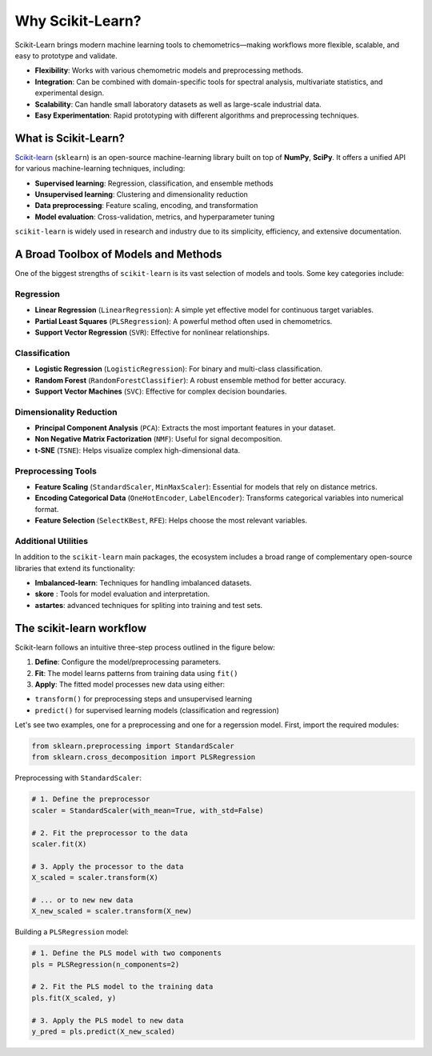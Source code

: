 .. _sklearn:

Why Scikit-Learn?
=================

Scikit-Learn brings modern machine learning tools to chemometrics—making workflows more flexible, scalable, and easy to prototype and validate.

* **Flexibility**: Works with various chemometric models and preprocessing methods.
* **Integration**: Can be combined with domain-specific tools for spectral analysis, multivariate statistics, and experimental design.
* **Scalability**: Can handle small laboratory datasets as well as large-scale industrial data.
* **Easy Experimentation**: Rapid prototyping with different algorithms and preprocessing techniques.


What is Scikit-Learn?
---------------------

`Scikit-learn <https://scikit-learn.org/>`_ (``sklearn``) is an open-source machine-learning library built on top of **NumPy**, **SciPy**. It offers a unified API for various machine-learning techniques, including:

* **Supervised learning**: Regression, classification, and ensemble methods
* **Unsupervised learning**: Clustering and dimensionality reduction
* **Data preprocessing**: Feature scaling, encoding, and transformation
* **Model evaluation**: Cross-validation, metrics, and hyperparameter tuning

``scikit-learn`` is widely used in research and industry due to its simplicity, efficiency, and extensive documentation. 

A Broad Toolbox of Models and Methods
-------------------------------------

One of the biggest strengths of ``scikit-learn`` is its vast selection of models and tools. Some key categories include:

Regression
..........

* **Linear Regression** (``LinearRegression``): A simple yet effective model for continuous target variables.
* **Partial Least Squares** (``PLSRegression``): A powerful method often used in chemometrics.
* **Support Vector Regression** (``SVR``): Effective for nonlinear relationships.

Classification
..............

* **Logistic Regression** (``LogisticRegression``): For binary and multi-class classification.
* **Random Forest** (``RandomForestClassifier``): A robust ensemble method for better accuracy.
* **Support Vector Machines** (``SVC``): Effective for complex decision boundaries.

Dimensionality Reduction
........................

* **Principal Component Analysis** (``PCA``): Extracts the most important features in your dataset.
* **Non Negative Matrix Factorization** (``NMF``): Useful for signal decomposition.
* **t-SNE** (``TSNE``): Helps visualize complex high-dimensional data.

Preprocessing Tools
...................

* **Feature Scaling** (``StandardScaler``, ``MinMaxScaler``): Essential for models that rely on distance metrics.
* **Encoding Categorical Data** (``OneHotEncoder``, ``LabelEncoder``): Transforms categorical variables into numerical format.
* **Feature Selection** (``SelectKBest``, ``RFE``): Helps choose the most relevant variables.

Additional Utilities
....................
In addition to the ``scikit-learn`` main packages, the ecosystem includes a broad range of complementary open-source libraries that extend its functionality:

* **Imbalanced-learn**: Techniques for handling imbalanced datasets.
* **skore** : Tools for model evaluation and interpretation.
* **astartes**: advanced techniques for spliting into training and test sets.

The scikit-learn workflow
-------------------------

Scikit-learn follows an intuitive three-step process outlined in the figure below:

.. image:: _figures/sklearn_workflow.jpg
    :target: _figures/sklearn_workflow.jpg
    :width: 400
    :alt: scikit-learn workflow
    :align: center

1.  **Define**: Configure the model/preprocessing parameters.
2.  **Fit**: The model learns patterns from training data using ``fit()``
3.  **Apply**: The fitted model processes new data using either:

- ``transform()`` for preprocessing steps and unsupervised learning
- ``predict()`` for supervised learning models (classification and regression)

Let's see two examples, one for a preprocessing and one for a regerssion model. First, import the required modules:

.. code-block:: python

    from sklearn.preprocessing import StandardScaler
    from sklearn.cross_decomposition import PLSRegression

Preprocessing with ``StandardScaler``:

.. code-block:: python

    # 1. Define the preprocessor
    scaler = StandardScaler(with_mean=True, with_std=False)

    # 2. Fit the preprocessor to the data
    scaler.fit(X)

    # 3. Apply the processor to the data
    X_scaled = scaler.transform(X)

    # ... or to new new data
    X_new_scaled = scaler.transform(X_new)

Building a ``PLSRegression`` model:

.. code-block:: python

    # 1. Define the PLS model with two components
    pls = PLSRegression(n_components=2)

    # 2. Fit the PLS model to the training data
    pls.fit(X_scaled, y)

    # 3. Apply the PLS model to new data
    y_pred = pls.predict(X_new_scaled)
